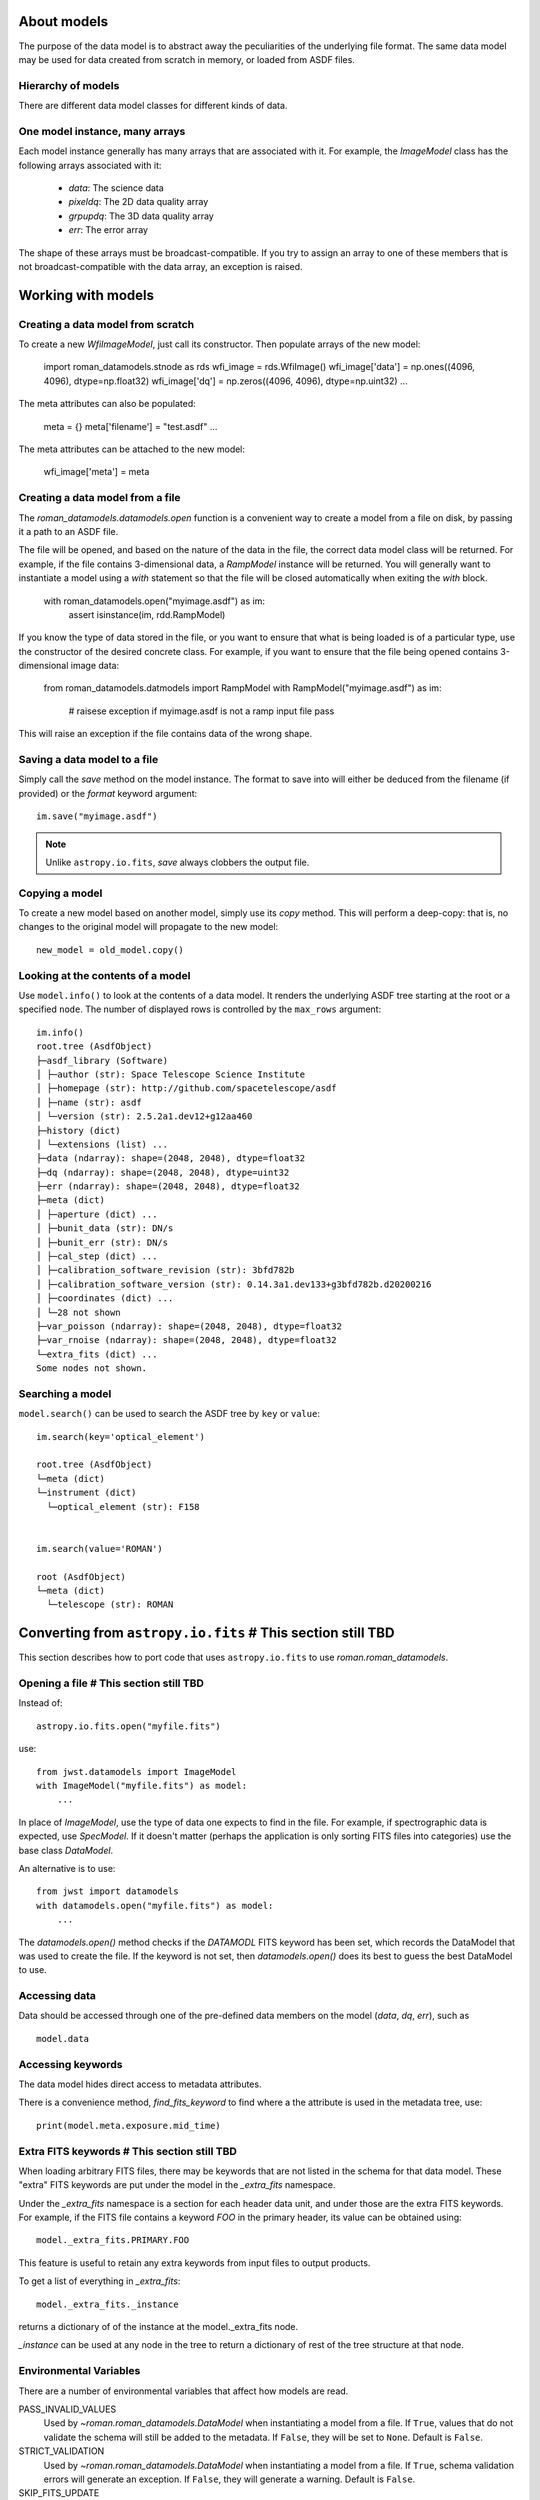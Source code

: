 .. _datamodels:

About models
============

The purpose of the data model is to abstract away the peculiarities of
the underlying file format.  The same data model may be used for data
created from scratch in memory, or loaded from ASDF files.


Hierarchy of models
-------------------

There are different data model classes for different kinds of data.

One model instance, many arrays
-------------------------------

Each model instance generally has many arrays that are associated with
it.  For example, the `ImageModel` class has the following arrays
associated with it:

    - `data`: The science data
    - `pixeldq`: The 2D data quality array
    - `grpupdq`: The 3D data quality array
    - `err`: The error array

The shape of these arrays must be broadcast-compatible.  If you try to
assign an array to one of these members that is not
broadcast-compatible with the data array, an exception is raised.

Working with models
===================

Creating a data model from scratch
----------------------------------

To create a new `WfiImageModel`, just call its constructor. Then populate
arrays of the new model:
 
    import roman_datamodels.stnode as rds
    wfi_image = rds.WfiImage()    
    wfi_image['data'] = np.ones((4096, 4096), dtype=np.float32)
    wfi_image['dq'] = np.zeros((4096, 4096), dtype=np.uint32)
    ...

The meta attributes can also be populated:

    meta = {}
    meta['filename'] = "test.asdf" 
    ...

The meta attributes can be attached to the new model:

    wfi_image['meta'] = meta
    
	
Creating a data model from a file
---------------------------------
The `roman_datamodels.datamodels.open` function is a convenient way to create a
model from a file on disk, by passing it a path to an ASDF file.    

The file will be opened, and based on the nature of the data in the
file, the correct data model class will be returned.  For example, if
the file contains 3-dimensional data, a `RampModel` instance will be
returned.  You will generally want to instantiate a model using a
`with` statement so that the file will be closed automatically when
exiting the `with` block.

    with roman_datamodels.open("myimage.asdf") as im:
        assert isinstance(im, rdd.RampModel)

If you know the type of data stored in the file, or you want to ensure that
what is being loaded is of a particular type, use the constructor of the
desired concrete class. For example, if you want to ensure that the file being
opened contains 3-dimensional image data:

    from roman_datamodels.datmodels import RampModel
    with RampModel("myimage.asdf") as im:
        # raisese exception if myimage.asdf is not a ramp input file
        pass

This will raise an exception if the file contains data of the wrong shape.


Saving a data model to a file
-----------------------------

Simply call the `save` method on the model instance.  The format to
save into will either be deduced from the filename (if provided) or
the `format` keyword argument::

    im.save("myimage.asdf")

.. note::

   Unlike ``astropy.io.fits``, `save` always clobbers the output file.


Copying a model
---------------

To create a new model based on another model, simply use its `copy`
method.  This will perform a deep-copy: that is, no changes to the
original model will propagate to the new model::

    new_model = old_model.copy()


Looking at the contents of a model
----------------------------------

Use ``model.info()`` to look at the contents of a data model. It renders
the underlying ASDF tree starting at the root or a specified ``node``.
The number of displayed rows is controlled by the ``max_rows`` argument::

  im.info()
  root.tree (AsdfObject)
  ├─asdf_library (Software)
  │ ├─author (str): Space Telescope Science Institute
  │ ├─homepage (str): http://github.com/spacetelescope/asdf
  │ ├─name (str): asdf
  │ └─version (str): 2.5.2a1.dev12+g12aa460
  ├─history (dict)
  │ └─extensions (list) ...
  ├─data (ndarray): shape=(2048, 2048), dtype=float32
  ├─dq (ndarray): shape=(2048, 2048), dtype=uint32
  ├─err (ndarray): shape=(2048, 2048), dtype=float32
  ├─meta (dict)
  │ ├─aperture (dict) ...
  │ ├─bunit_data (str): DN/s
  │ ├─bunit_err (str): DN/s
  │ ├─cal_step (dict) ...
  │ ├─calibration_software_revision (str): 3bfd782b
  │ ├─calibration_software_version (str): 0.14.3a1.dev133+g3bfd782b.d20200216
  │ ├─coordinates (dict) ...
  │ └─28 not shown
  ├─var_poisson (ndarray): shape=(2048, 2048), dtype=float32
  ├─var_rnoise (ndarray): shape=(2048, 2048), dtype=float32
  └─extra_fits (dict) ...
  Some nodes not shown.


Searching a model
-----------------

``model.search()`` can be used to search the ASDF tree by ``key`` or
``value``::

  im.search(key='optical_element')

  root.tree (AsdfObject)
  └─meta (dict)
  └─instrument (dict)
    └─optical_element (str): F158


  im.search(value='ROMAN')

  root (AsdfObject)
  └─meta (dict)
    └─telescope (str): ROMAN


Converting from ``astropy.io.fits``  # This section still TBD
===================================

This section describes how to port code that uses ``astropy.io.fits``
to use `roman.roman_datamodels`.

Opening a file  # This section still TBD
--------------

Instead of::

    astropy.io.fits.open("myfile.fits")

use::

    from jwst.datamodels import ImageModel
    with ImageModel("myfile.fits") as model:
        ...

In place of `ImageModel`, use the type of data one expects to find in
the file.  For example, if spectrographic data is expected, use
`SpecModel`.  If it doesn't matter (perhaps the application is only
sorting FITS files into categories) use the base class `DataModel`.

An alternative is to use::

    from jwst import datamodels
    with datamodels.open("myfile.fits") as model:
        ...

The `datamodels.open()` method checks if the `DATAMODL` FITS keyword has
been set, which records the DataModel that was used to create the file.
If the keyword is not set, then `datamodels.open()` does its best to
guess the best DataModel to use.

    
Accessing data
--------------

Data should be accessed through one of the pre-defined data members on
the model (`data`, `dq`, `err`), such as ::

    model.data

Accessing keywords
------------------

The data model hides direct access to metadata attributes.

There is a convenience method, `find_fits_keyword` to find where a
the attribute is used in the metadata tree, use::

    print(model.meta.exposure.mid_time)


Extra FITS keywords  # This section still TBD
-------------------

When loading arbitrary FITS files, there may be keywords that are not
listed in the schema for that data model.  These "extra" FITS keywords
are put under the model in the `_extra_fits` namespace.

Under the `_extra_fits` namespace is a section for each header data
unit, and under those are the extra FITS keywords.  For example, if
the FITS file contains a keyword `FOO` in the primary header, its
value can be obtained using::

    model._extra_fits.PRIMARY.FOO

This feature is useful to retain any extra keywords from input files
to output products.

To get a list of everything in `_extra_fits`::

    model._extra_fits._instance

returns a dictionary of of the instance at the model._extra_fits node.

`_instance` can be used at any node in the tree to return a dictionary
of rest of the tree structure at that node.
   

Environmental Variables
-----------------------

There are a number of environmental variables that affect how models are read.

PASS_INVALID_VALUES
  Used by `~roman.roman_datamodels.DataModel` when instantiating
  a model from a file. If ``True``, values that do not validate the schema will
  still be added to the metadata. If ``False``, they will be set to ``None``.
  Default is ``False``.

STRICT_VALIDATION
  Used by `~roman.roman_datamodels.DataModel` when instantiating a model from a file.
  If ``True``, schema validation errors will generate an exception.
  If ``False``, they will generate a warning.
  Default is ``False``.

SKIP_FITS_UPDATE
  Used by `~roman.roman_datamodels.DataModel` when instantiating a
  model from a FITS file. When ``False``, models opened from FITS files will
  proceed and load the FITS header values into the model. When ``True`` and the
  FITS file has an ASDF extension, the loading/validation of the FITS header
  will be skipped, loading the model only from the ASDF extension. If not
  defined, the instantiation routines will determine whether the loading/validation
  of the FITS header can be skipped or not.

VALIDATE_ON_ASSIGNMENT
  Used by `~roman.roman_datamodels.DataModel` when instantiating a model from a file.
  If 'True', attribute assignments are validated at the time of assignment.
  Validation errors generate warnings and values will be set to `None`.
  If 'False', schema validation occurs only once at the time of write.
  If `None`, value will be taken from the environmental VALIDATE_ON_ASSIGNMENT,
  defaulting to 'True' if  no environment variable is set.     
  Validation errors generate warnings. Default is 'None'.

  
For flag or boolean variables, any value in ``('true', 't', 'yes', 'y')`` or a
non-zero number, will evaluate as ``True``. Any value in ``('false', 'f', 'no',
'n', '0')`` will evaluate as ``False``. The values are case-insensitive.

All of the environmental variables have equivalent function arguments in the API
for the relevant code. The environment variables are used only if explicit
values had not been used in a script. In other words, values in code override
environmental variables.
